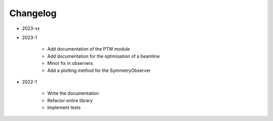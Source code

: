 *********
Changelog
*********

* 2023-xx


* 2023-1

    * Add documentation of the PTW module
    * Add documentation for the optimisation of a beamline
    * Minor fix in observers
    * Add a plotting method for the SymmetryObserver

.. todolist::


* 2022-1

    * Write the documentation
    * Refactor entire library
    * Implement tests
